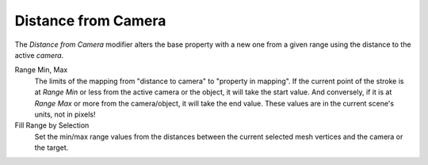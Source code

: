 .. _bpy.types.LineStyle*Modifier_DistanceFromCamera:
.. Editors Note: This page gets copied into:
   :doc:`</render/freestyle/view_layer/line_style/modifiers/alpha/distance_from_camera>`
   :doc:`</render/freestyle/view_layer/line_style/modifiers/thickness/distance_from_camera>`
.. --- copy below this line ---

********************
Distance from Camera
********************

The *Distance from Camera* modifier alters the base property with a new one
from a given range using the distance to the active *camera*.

Range Min, Max
   The limits of the mapping from "distance to camera" to "property in mapping".
   If the current point of the stroke is at *Range Min* or less from the active camera or the object,
   it will take the start value. And conversely,
   if it is at *Range Max* or more from the camera/object, it will take the end value.
   These values are in the current scene's units, not in pixels!

Fill Range by Selection
   Set the min/max range values from the distances between the current selected mesh vertices and
   the camera or the target.

